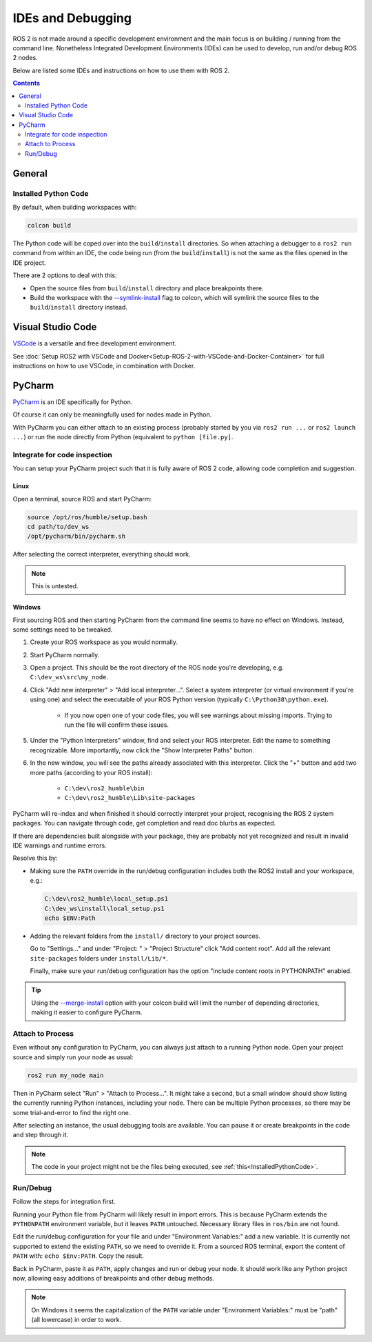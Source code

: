 IDEs and Debugging
==================

ROS 2 is not made around a specific development environment and the main focus is on building / running from the command line.
Nonetheless Integrated Development Environments (IDEs) can be used to develop, run and/or debug ROS 2 nodes.

Below are listed some IDEs and instructions on how to use them with ROS 2.


.. contents:: Contents
    :depth: 2
    :local:


General
-------


.. _InstalledPythonCode:

Installed Python Code
^^^^^^^^^^^^^^^^^^^^^

By default, when building workspaces with:

.. code-block:: bash

   colcon build

The Python code will be coped over into the ``build``/``install`` directories.
So when attaching a debugger to a ``ros2 run`` command from within an IDE, the code being run (from the ``build``/``install``) is not the same as the files opened in the IDE project.

There are 2 options to deal with this:

* Open the source files from ``build``/``install`` directory and place breakpoints there.
* Build the workspace with the `--symlink-install <https://colcon.readthedocs.io/en/released/reference/verb/build.html#command-line-arguments>`__ flag to colcon, which will symlink the source files to the ``build``/``install`` directory instead.


Visual Studio Code
------------------

`VSCode <https://code.visualstudio.com/>`_ is a versatile and free development environment.

See :doc:`Setup ROS2 with VSCode and Docker<Setup-ROS-2-with-VSCode-and-Docker-Container>` for full instructions on how to use VSCode, in combination with Docker.


PyCharm
-------

`PyCharm <https://www.jetbrains.com/pycharm/>`_ is an IDE specifically for Python.

Of course it can only be meaningfully used for nodes made in Python.

With PyCharm you can either attach to an existing process (probably started by you via ``ros2 run ...`` or ``ros2 launch ...``) or run the node directly from Python (equivalent to ``python [file.py]``.


Integrate for code inspection
^^^^^^^^^^^^^^^^^^^^^^^^^^^^^

You can setup your PyCharm project such that it is fully aware of ROS 2 code, allowing code completion and suggestion.


Linux
"""""

Open a terminal, source ROS and start PyCharm:

.. code-block:: bash

   source /opt/ros/humble/setup.bash
   cd path/to/dev_ws
   /opt/pycharm/bin/pycharm.sh

After selecting the correct interpreter, everything should work.

.. note::

    This is untested.


Windows
"""""""

First sourcing ROS and then starting PyCharm from the command line seems to have no effect on Windows.
Instead, some settings need to be tweaked.

#. Create your ROS workspace as you would normally.
#. Start PyCharm normally.
#. Open a project. This should be the root directory of the ROS node you're developing, e.g. ``C:\dev_ws\src\my_node``.
#. Click "Add new interpreter" > "Add local interpreter...".
   Select a system interpreter (or virtual environment if you're using one) and select the executable of your ROS Python version (typically ``C:\Python38\python.exe``).

      * If you now open one of your code files, you will see warnings about missing imports.
        Trying to run the file will confirm these issues.

#. Under the "Python Interpreters" window, find and select your ROS interpreter.
   Edit the name to something recognizable.
   More importantly, now click the "Show Interpreter Paths" button.
#. In the new window, you will see the paths already associated with this interpreter.
   Click the "+" button and add two more paths (according to your ROS install):

      * ``C:\dev\ros2_humble\bin``
      * ``C:\dev\ros2_humble\Lib\site-packages``

PyCharm will re-index and when finished it should correctly interpret your project, recognising the ROS 2 system packages.
You can navigate through code, get completion and read doc blurbs as expected.


If there are dependencies built alongside with your package, they are probably not yet recognized and result in invalid IDE warnings and runtime errors.

Resolve this by:

* Making sure the ``PATH`` override in the run/debug configuration includes both the ROS2 install and your workspace, e.g.:

  .. code-block:: bash

     C:\dev\ros2_humble\local_setup.ps1
     C:\dev_ws\install\local_setup.ps1
     echo $ENV:Path

* Adding the relevant folders from the ``install/`` directory to your project sources.

  Go to "Settings..." and under "Project: " > "Project Structure" click "Add content root".
  Add all the relevant ``site-packages`` folders under ``install/Lib/*``.

  Finally, make sure your run/debug configuration has the option "include content roots in PYTHONPATH" enabled.

.. tip::

   Using the `--merge-install <https://colcon.readthedocs.io/en/released/user/isolated-vs-merged-workspaces.html>`__ option with your colcon build will limit the number of depending directories, making it easier to configure PyCharm.


Attach to Process
^^^^^^^^^^^^^^^^^

Even without any configuration to PyCharm, you can always just attach to a running Python node.
Open your project source and simply run your node as usual:

.. code-block:: bash

   ros2 run my_node main

Then in PyCharm select "Run" > "Attach to Process...".
It might take a second, but a small window should show listing the currently running Python instances, including your node.
There can be multiple Python processes, so there may be some trial-and-error to find the right one.

After selecting an instance, the usual debugging tools are available.
You can pause it or create breakpoints in the code and step through it.

.. note::

   The code in your project might not be the files being executed, see :ref:`this<InstalledPythonCode>`.


Run/Debug
^^^^^^^^^

Follow the steps for integration first.

Running your Python file from PyCharm will likely result in import errors.
This is because PyCharm extends the ``PYTHONPATH`` environment variable, but it leaves ``PATH`` untouched.
Necessary library files in ``ros/bin`` are not found.

Edit the run/debug configuration for your file and under "Environment Variables:" add a new variable.
It is currently not supported to extend the existing ``PATH``, so we need to override it.
From a sourced ROS terminal, export the content of ``PATH`` with: ``echo $Env:PATH``.
Copy the result.

Back in PyCharm, paste it as ``PATH``, apply changes and run or debug your node.
It should work like any Python project now, allowing easy additions of breakpoints and other debug methods.

.. note::

   On Windows it seems the capitalization of the ``PATH`` variable under "Environment Variables:" must be "path" (all lowercase) in order to work.
